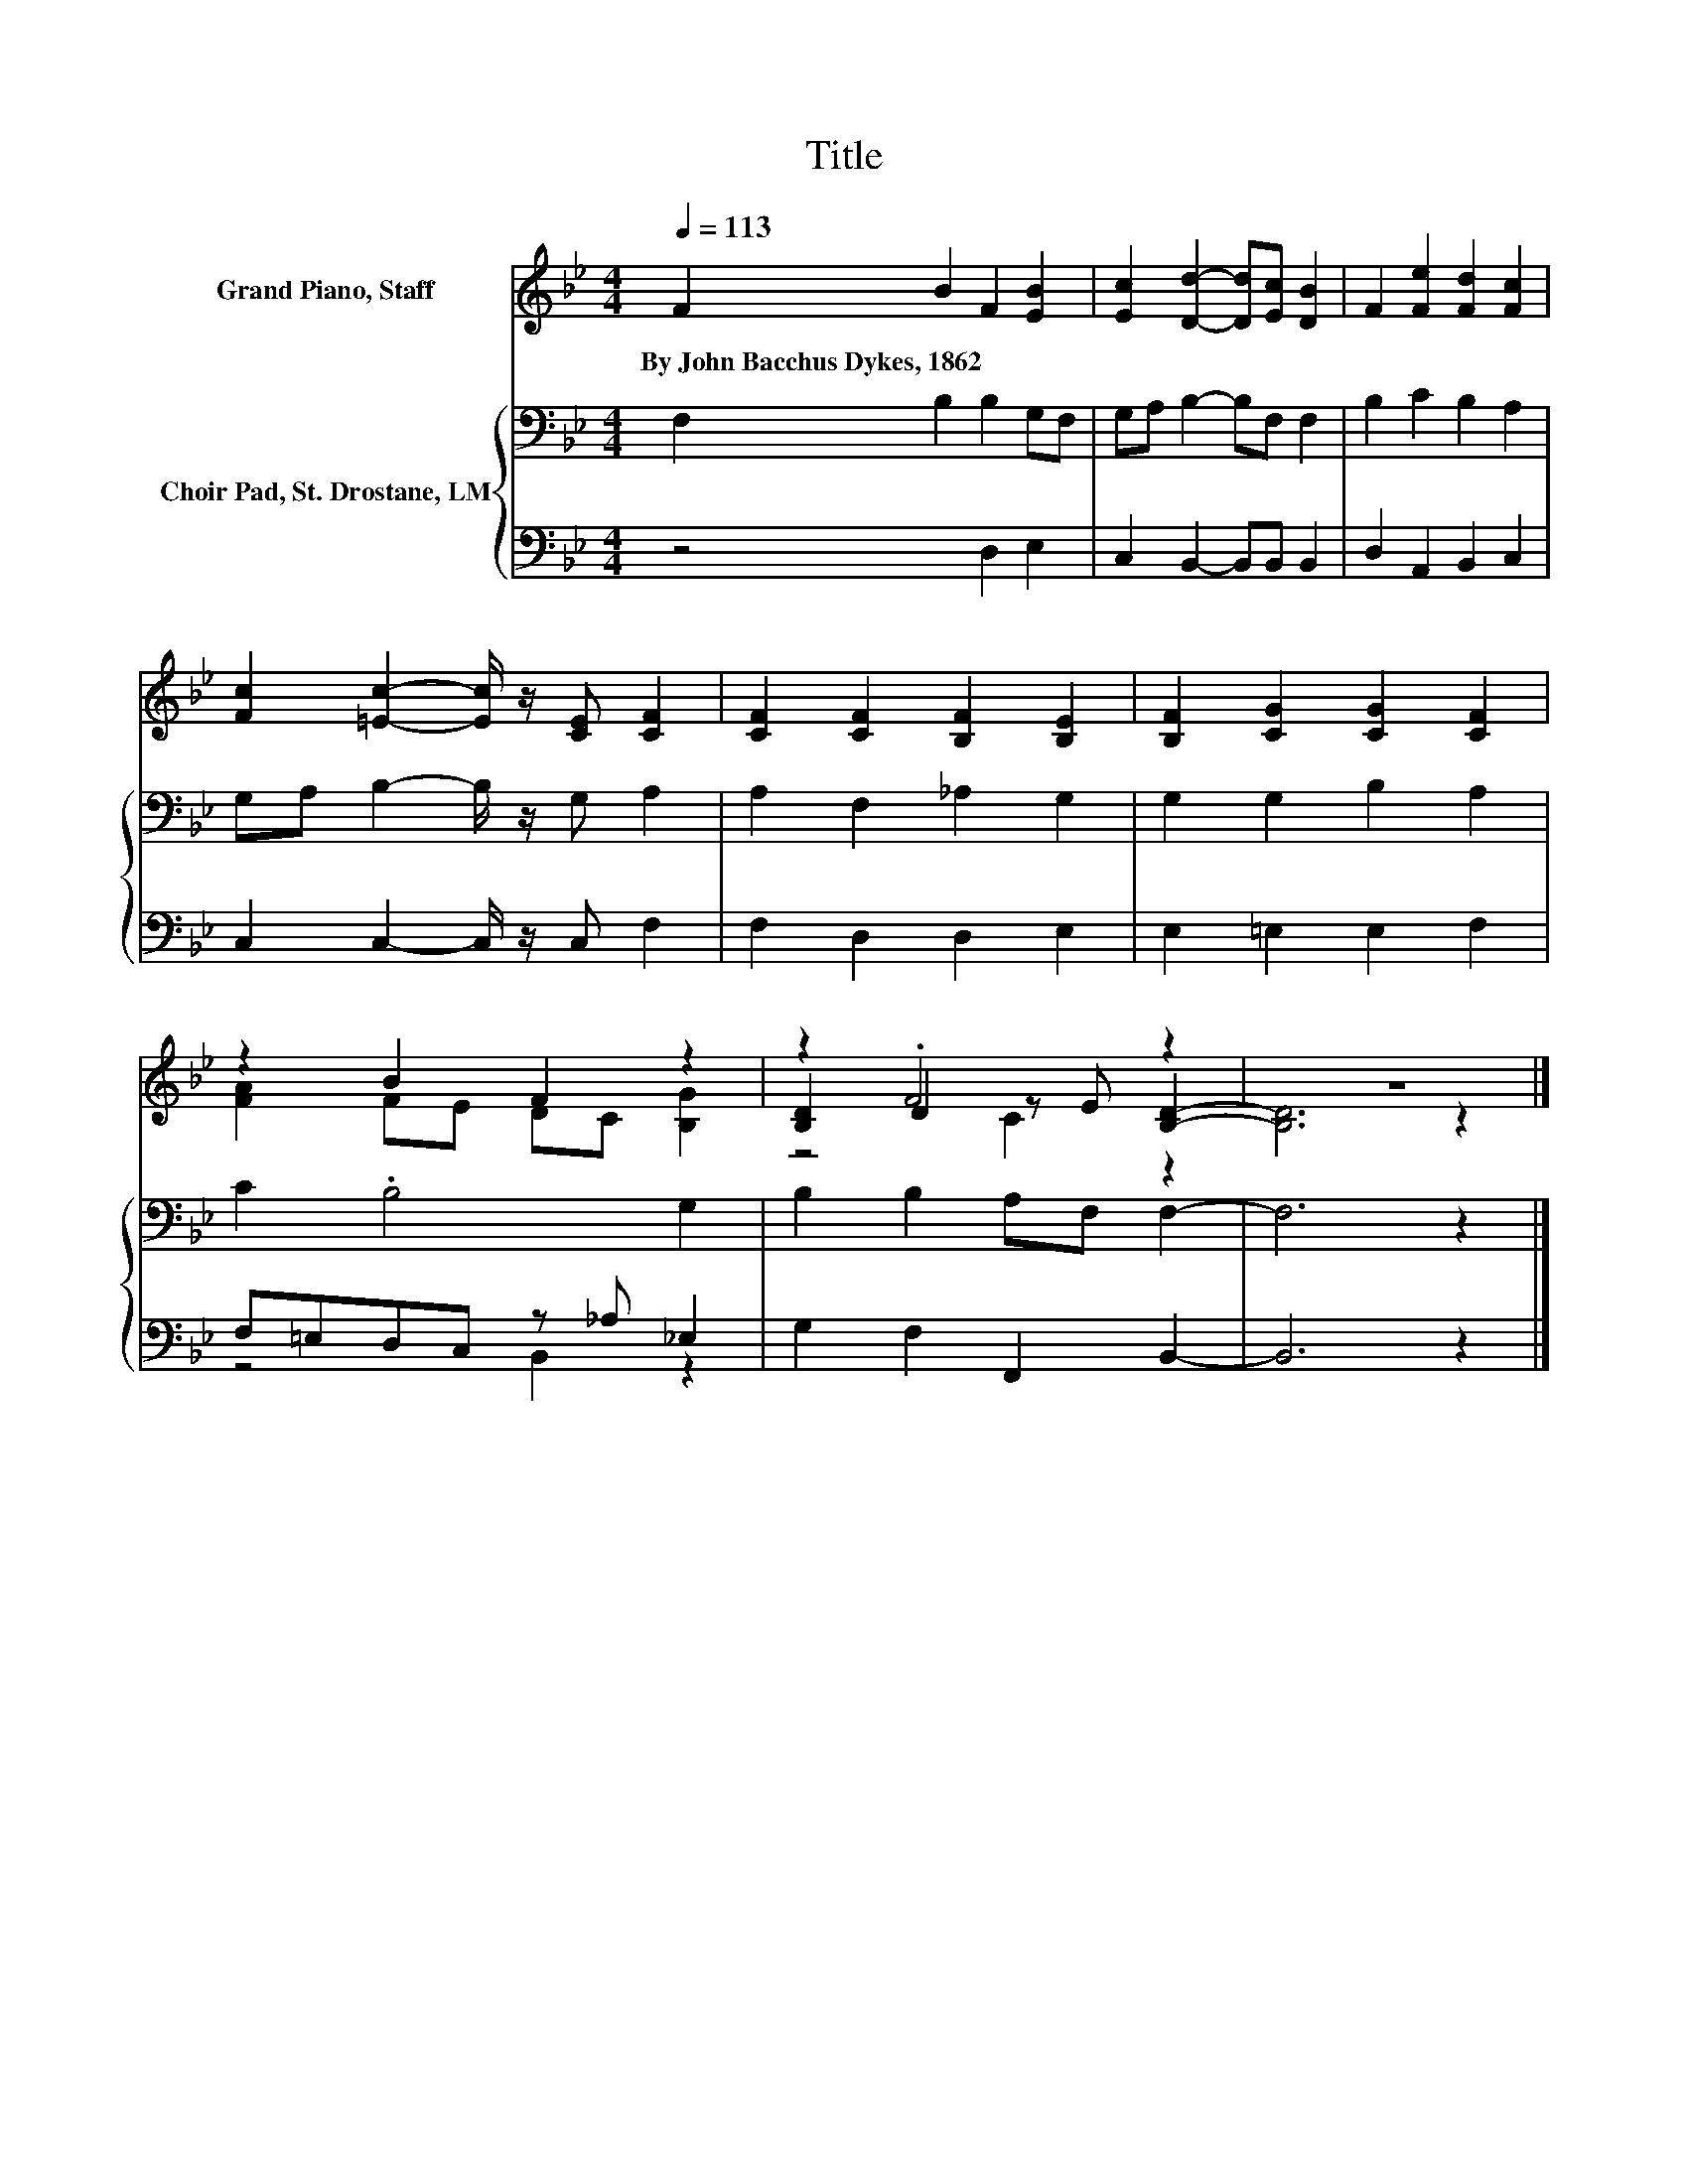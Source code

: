 X:1
T:Title
%%score ( 1 2 3 ) { 4 | ( 5 6 ) }
L:1/8
Q:1/4=113
M:4/4
K:Bb
V:1 treble nm="Grand Piano, Staff"
V:2 treble 
V:3 treble 
V:4 bass nm="Choir Pad, St. Drostane, LM"
V:5 bass 
V:6 bass 
V:1
 F2 B2 F2 [EB]2 | [Ec]2 [Dd]2- [Dd][Ec] [DB]2 | F2 [Fe]2 [Fd]2 [Fc]2 | %3
w: By~John~Bacchus~Dykes,~1862 * * *|||
 [Fc]2 [=Ec]2- [Ec]/ z/ [CE] [CF]2 | [CF]2 [CF]2 [B,F]2 [B,E]2 | [B,F]2 [CG]2 [CG]2 [CF]2 | %6
w: |||
 z2 B2 F2 z2 | z2 .F4 z2 | z8 |] %9
w: |||
V:2
 x8 | x8 | x8 | x8 | x8 | x8 | [FA]2 FE DC [B,G]2 | [B,D]2 D2 z E [B,D]2- | [B,D]6 z2 |] %9
V:3
 x8 | x8 | x8 | x8 | x8 | x8 | x8 | z4 C2 z2 | x8 |] %9
V:4
 F,2 B,2 B,2 G,F, | G,A, B,2- B,F, F,2 | B,2 C2 B,2 A,2 | G,A, B,2- B,/ z/ G, A,2 | %4
 A,2 F,2 _A,2 G,2 | G,2 G,2 B,2 A,2 | C2 .B,4 G,2 | B,2 B,2 A,F, F,2- | F,6 z2 |] %9
V:5
 z4 D,2 E,2 | C,2 B,,2- B,,B,, B,,2 | D,2 A,,2 B,,2 C,2 | C,2 C,2- C,/ z/ C, F,2 | %4
 F,2 D,2 D,2 E,2 | E,2 =E,2 E,2 F,2 | F,=E,D,C, z _A, _E,2 | G,2 F,2 F,,2 B,,2- | B,,6 z2 |] %9
V:6
 x8 | x8 | x8 | x8 | x8 | x8 | z4 B,,2 z2 | x8 | x8 |] %9

